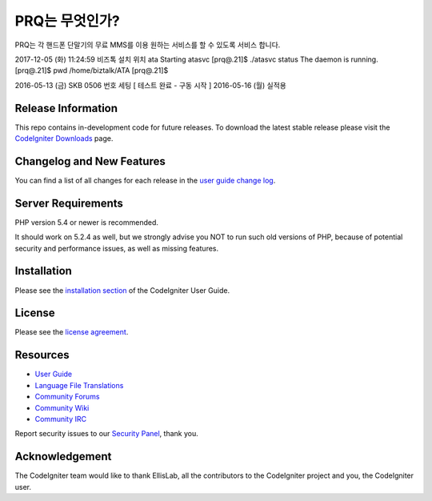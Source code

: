 ###################
PRQ는 무엇인가?
###################

PRQ는 각 핸드폰 단말기의 무료 MMS를 이용 원하는 서비스를 할 수 있도록 서비스 합니다. 

2017-12-05 (화) 11:24:59 
비즈톡 설치 위치 ata 
Starting atasvc
[prq@.21]$ ./atasvc status
The daemon is running.
[prq@.21]$ pwd
/home/biztalk/ATA
[prq@.21]$


2016-05-13 (금)
SKB 0506 번호 세팅 [ 테스트 완료 - 구동 시작 ]
2016-05-16 (월) 실적용


*******************
Release Information
*******************

This repo contains in-development code for future releases. To download the
latest stable release please visit the `CodeIgniter Downloads
<http://www.codeigniter.com/download>`_ page.

**************************
Changelog and New Features
**************************

You can find a list of all changes for each release in the `user
guide change log <https://github.com/bcit-ci/CodeIgniter/blob/develop/user_guide_src/source/changelog.rst>`_.

*******************
Server Requirements
*******************

PHP version 5.4 or newer is recommended.

It should work on 5.2.4 as well, but we strongly advise you NOT to run
such old versions of PHP, because of potential security and performance
issues, as well as missing features.

************
Installation
************

Please see the `installation section <http://www.codeigniter.com/user_guide/installation/index.html>`_
of the CodeIgniter User Guide.

*******
License
*******

Please see the `license
agreement <https://github.com/bcit-ci/CodeIgniter/blob/develop/user_guide_src/source/license.rst>`_.

*********
Resources
*********

-  `User Guide <http://www.codeigniter.com/docs>`_
-  `Language File Translations <https://github.com/bcit-ci/codeigniter3-translations>`_
-  `Community Forums <http://forum.codeigniter.com/>`_
-  `Community Wiki <https://github.com/bcit-ci/CodeIgniter/wiki>`_
-  `Community IRC <http://www.codeigniter.com/irc>`_

Report security issues to our `Security Panel <mailto:security@codeigniter.com>`_, thank you.

***************
Acknowledgement
***************

The CodeIgniter team would like to thank EllisLab, all the
contributors to the CodeIgniter project and you, the CodeIgniter user.
